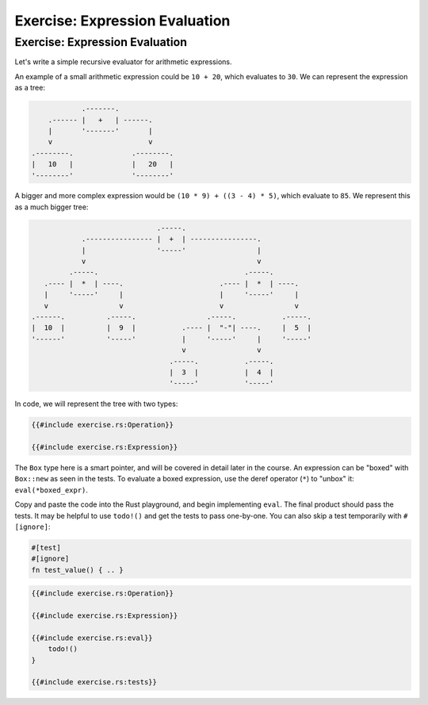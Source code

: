 =================================
Exercise: Expression Evaluation
=================================

---------------------------------
Exercise: Expression Evaluation
---------------------------------

Let's write a simple recursive evaluator for arithmetic expressions.

An example of a small arithmetic expression could be ``10 + 20``, which
evaluates to ``30``. We can represent the expression as a tree:

.. raw:: html

   <!-- mdbook-xgettext: skip -->

.. code:: bob

               .-------.
       .------ |   +   | ------.
       |       '-------'       |
       v                       v
   .--------.              .--------.
   |   10   |              |   20   |
   '--------'              '--------'

A bigger and more complex expression would be
``(10 * 9) + ((3 - 4) * 5)``, which evaluate to ``85``. We represent
this as a much bigger tree:

.. raw:: html

   <!-- mdbook-xgettext: skip -->

.. code:: bob

                                 .-----.
               .---------------- |  +  | ----------------.
               |                 '-----'                 |
               v                                         v
            .-----.                                   .-----.
      .---- |  *  | ----.                       .---- |  *  | ----.
      |     '-----'     |                       |     '-----'     |
      v                 v                       v                 v
   .------.          .-----.                 .-----.           .-----.
   |  10  |          |  9  |           .---- |  "-"| ----.     |  5  |
   '------'          '-----'           |     '-----'     |     '-----'
                                       v                 v
                                    .-----.           .-----.
                                    |  3  |           |  4  |
                                    '-----'           '-----'

In code, we will represent the tree with two types:

.. code:: rust

   {{#include exercise.rs:Operation}}

   {{#include exercise.rs:Expression}}

The ``Box`` type here is a smart pointer, and will be covered in detail
later in the course. An expression can be "boxed" with ``Box::new`` as
seen in the tests. To evaluate a boxed expression, use the deref
operator (``*``) to "unbox" it: ``eval(*boxed_expr)``.

Copy and paste the code into the Rust playground, and begin implementing
``eval``. The final product should pass the tests. It may be helpful to
use ``todo!()`` and get the tests to pass one-by-one. You can also skip
a test temporarily with ``#[ignore]``:

.. code:: none

   #[test]
   #[ignore]
   fn test_value() { .. }

.. code:: rust

   {{#include exercise.rs:Operation}}

   {{#include exercise.rs:Expression}}

   {{#include exercise.rs:eval}}
       todo!()
   }

   {{#include exercise.rs:tests}}
